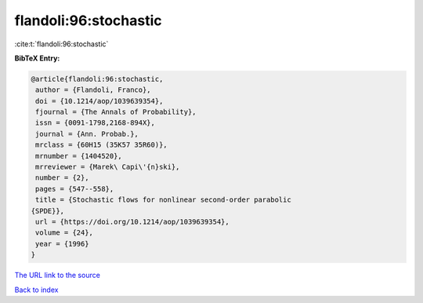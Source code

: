 flandoli:96:stochastic
======================

:cite:t:`flandoli:96:stochastic`

**BibTeX Entry:**

.. code-block:: bibtex

   @article{flandoli:96:stochastic,
    author = {Flandoli, Franco},
    doi = {10.1214/aop/1039639354},
    fjournal = {The Annals of Probability},
    issn = {0091-1798,2168-894X},
    journal = {Ann. Probab.},
    mrclass = {60H15 (35K57 35R60)},
    mrnumber = {1404520},
    mrreviewer = {Marek\ Capi\'{n}ski},
    number = {2},
    pages = {547--558},
    title = {Stochastic flows for nonlinear second-order parabolic
   {SPDE}},
    url = {https://doi.org/10.1214/aop/1039639354},
    volume = {24},
    year = {1996}
   }

`The URL link to the source <ttps://doi.org/10.1214/aop/1039639354}>`__


`Back to index <../By-Cite-Keys.html>`__
